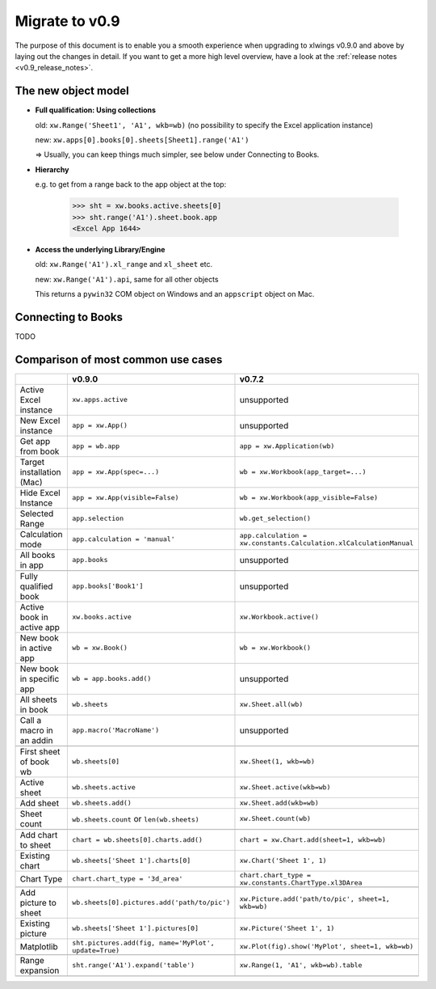 .. _migrate_to_0.9:

Migrate to v0.9
===============

The purpose of this document is to enable you a smooth experience when upgrading to xlwings v0.9.0 and above by laying out
the changes in detail. If you want to get a more high level overview, have a look at the :ref:`release notes <v0.9_release_notes>`.

The new object model
--------------------

* **Full qualification: Using collections**

  old: ``xw.Range('Sheet1', 'A1', wkb=wb)`` (no possibility to specify the Excel application instance)

  new: ``xw.apps[0].books[0].sheets[Sheet1].range('A1')``

  => Usually, you can keep things much simpler, see below under Connecting to Books.

* **Hierarchy**

  e.g. to get from a range back to the app object at the top:

    >>> sht = xw.books.active.sheets[0]
    >>> sht.range('A1').sheet.book.app
    <Excel App 1644>

* **Access the underlying Library/Engine**

  old: ``xw.Range('A1').xl_range`` and ``xl_sheet`` etc.

  new: ``xw.Range('A1').api``, same for all other objects

  This returns a ``pywin32`` COM object on Windows and an ``appscript`` object on Mac.

Connecting to Books
-------------------

TODO


Comparison of most common use cases
-----------------------------------

+----------------------------+-------------------------------------------------------+--------------------------------------------------------------------+
|                            | v0.9.0                                                | v0.7.2                                                             |
+============================+=======================================================+====================================================================+
| Active Excel instance      | ``xw.apps.active``                                    | unsupported                                                        |
+----------------------------+-------------------------------------------------------+--------------------------------------------------------------------+
| New Excel instance         | ``app = xw.App()``                                    | unsupported                                                        |
+----------------------------+-------------------------------------------------------+--------------------------------------------------------------------+
| Get app from book          | ``app = wb.app``                                      | ``app = xw.Application(wb)``                                       |
+----------------------------+-------------------------------------------------------+--------------------------------------------------------------------+
| Target installation (Mac)  | ``app = xw.App(spec=...)``                            | ``wb = xw.Workbook(app_target=...)``                               |
+----------------------------+-------------------------------------------------------+--------------------------------------------------------------------+
| Hide Excel Instance        | ``app = xw.App(visible=False)``                       | ``wb = xw.Workbook(app_visible=False)``                            |
+----------------------------+-------------------------------------------------------+--------------------------------------------------------------------+
| Selected Range             | ``app.selection``                                     | ``wb.get_selection()``                                             |
+----------------------------+-------------------------------------------------------+--------------------------------------------------------------------+
| Calculation mode           | ``app.calculation = 'manual'``                        | ``app.calculation = xw.constants.Calculation.xlCalculationManual`` |
+----------------------------+-------------------------------------------------------+--------------------------------------------------------------------+
| All books in app           | ``app.books``                                         | unsupported                                                        |
+----------------------------+-------------------------------------------------------+--------------------------------------------------------------------+
|                            |                                                       |                                                                    |
+----------------------------+-------------------------------------------------------+--------------------------------------------------------------------+
| Fully qualified book       | ``app.books['Book1']``                                | unsupported                                                        |
+----------------------------+-------------------------------------------------------+--------------------------------------------------------------------+
| Active book in active app  | ``xw.books.active``                                   | ``xw.Workbook.active()``                                           |
+----------------------------+-------------------------------------------------------+--------------------------------------------------------------------+
| New book in active app     | ``wb = xw.Book()``                                    | ``wb = xw.Workbook()``                                             |
+----------------------------+-------------------------------------------------------+--------------------------------------------------------------------+
| New book in specific app   | ``wb = app.books.add()``                              | unsupported                                                        |
+----------------------------+-------------------------------------------------------+--------------------------------------------------------------------+
| All sheets in book         | ``wb.sheets``                                         | ``xw.Sheet.all(wb)``                                               |
+----------------------------+-------------------------------------------------------+--------------------------------------------------------------------+
| Call a macro in an addin   | ``app.macro('MacroName')``                            | unsupported                                                        |
+----------------------------+-------------------------------------------------------+--------------------------------------------------------------------+
|                            |                                                       |                                                                    |
+----------------------------+-------------------------------------------------------+--------------------------------------------------------------------+
| First sheet of book wb     | ``wb.sheets[0]``                                      | ``xw.Sheet(1, wkb=wb)``                                            |
+----------------------------+-------------------------------------------------------+--------------------------------------------------------------------+
| Active sheet               | ``wb.sheets.active``                                  | ``xw.Sheet.active(wkb=wb)``                                        |
+----------------------------+-------------------------------------------------------+--------------------------------------------------------------------+
| Add sheet                  | ``wb.sheets.add()``                                   | ``xw.Sheet.add(wkb=wb)``                                           |
+----------------------------+-------------------------------------------------------+--------------------------------------------------------------------+
| Sheet count                | ``wb.sheets.count`` or ``len(wb.sheets)``             | ``xw.Sheet.count(wb)``                                             |
+----------------------------+-------------------------------------------------------+--------------------------------------------------------------------+
|                            |                                                       |                                                                    |
+----------------------------+-------------------------------------------------------+--------------------------------------------------------------------+
| Add chart to sheet         | ``chart = wb.sheets[0].charts.add()``                 | ``chart = xw.Chart.add(sheet=1, wkb=wb)``                          |
+----------------------------+-------------------------------------------------------+--------------------------------------------------------------------+
| Existing chart             | ``wb.sheets['Sheet 1'].charts[0]``                    | ``xw.Chart('Sheet 1', 1)``                                         |
+----------------------------+-------------------------------------------------------+--------------------------------------------------------------------+
| Chart Type                 | ``chart.chart_type = '3d_area'``                      | ``chart.chart_type = xw.constants.ChartType.xl3DArea``             |
+----------------------------+-------------------------------------------------------+--------------------------------------------------------------------+
|                            |                                                       |                                                                    |
+----------------------------+-------------------------------------------------------+--------------------------------------------------------------------+
| Add picture to sheet       | ``wb.sheets[0].pictures.add('path/to/pic')``          | ``xw.Picture.add('path/to/pic', sheet=1, wkb=wb)``                 |
+----------------------------+-------------------------------------------------------+--------------------------------------------------------------------+
| Existing picture           | ``wb.sheets['Sheet 1'].pictures[0]``                  | ``xw.Picture('Sheet 1', 1)``                                       |
+----------------------------+-------------------------------------------------------+--------------------------------------------------------------------+
| Matplotlib                 | ``sht.pictures.add(fig, name='MyPlot', update=True)`` | ``xw.Plot(fig).show('MyPlot', sheet=1, wkb=wb)``                   |
+----------------------------+-------------------------------------------------------+--------------------------------------------------------------------+
|                            |                                                       |                                                                    |
+----------------------------+-------------------------------------------------------+--------------------------------------------------------------------+
| Range expansion            | ``sht.range('A1').expand('table')``                   | ``xw.Range(1, 'A1', wkb=wb).table``                                |
+----------------------------+-------------------------------------------------------+--------------------------------------------------------------------+
|                            |                                                       |                                                                    |
+----------------------------+-------------------------------------------------------+--------------------------------------------------------------------+